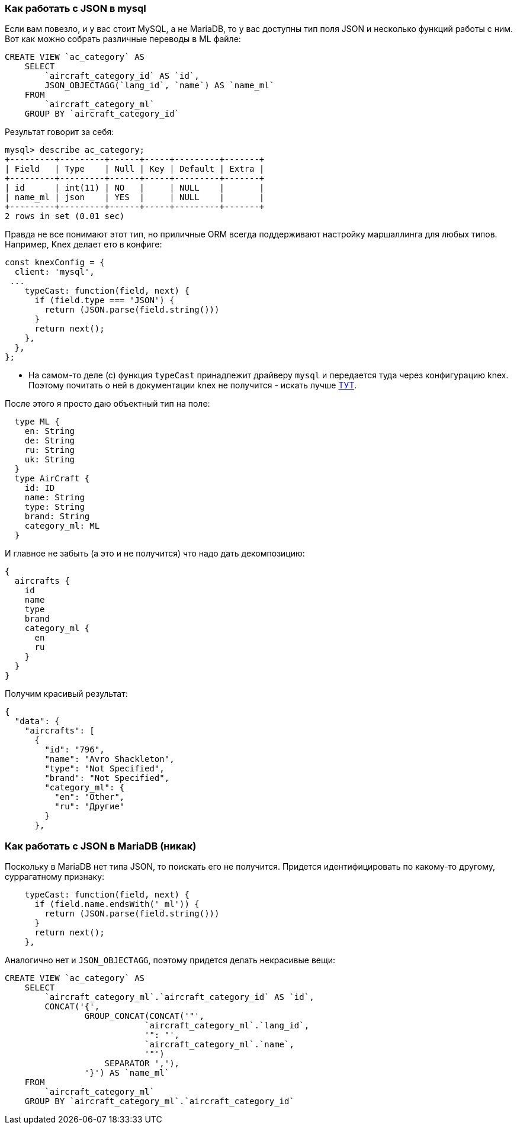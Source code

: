 :ascii-ids:
:doctype: book
:source-highlighter: pygments
:icons: font

=== Как работать с JSON в mysql

Если вам повезло, и у вас стоит MySQL, а не MariaDB, то у вас доступны тип поля JSON и несколько функций работы с ним. Вот как можно собрать различные переводы в ML файле:

[source,sql]
----
CREATE VIEW `ac_category` AS
    SELECT 
        `aircraft_category_id` AS `id`,
        JSON_OBJECTAGG(`lang_id`, `name`) AS `name_ml`
    FROM
        `aircraft_category_ml`
    GROUP BY `aircraft_category_id`
----

Результат говорит за себя:

[source,sql]
----
mysql> describe ac_category;
+---------+---------+------+-----+---------+-------+
| Field   | Type    | Null | Key | Default | Extra |
+---------+---------+------+-----+---------+-------+
| id      | int(11) | NO   |     | NULL    |       |
| name_ml | json    | YES  |     | NULL    |       |
+---------+---------+------+-----+---------+-------+
2 rows in set (0.01 sec)
----

Правда не все понимают этот тип, но приличные ORM всегда поддерживают настройку маршаллинга для любых типов. Например, Knex делает ето в конфиге: 

[source,js]
----
const knexConfig = {
  client: 'mysql',
 ...
    typeCast: function(field, next) {
      if (field.type === 'JSON') {
        return (JSON.parse(field.string()))
      }
      return next();
    },
  },
};
----

* На самом-то деле (с) функция `typeCast` принадлежит драйверу `mysql` и передается туда через конфигурацию knex. Поэтому почитать о ней в документации knex не получится - искать лучше link:https://github.com/mysqljs/mysql#custom-type-casting[ТУТ].

После этого я просто даю объектный тип на поле:

[source,json]
----
  type ML {
    en: String
    de: String
    ru: String
    uk: String
  }
  type AirCraft {
    id: ID
    name: String
    type: String
    brand: String
    category_ml: ML
  }
----
 
И главное не забыть (а это и не получится) что надо дать декомпозицию:

[source,json]
----
{
  aircrafts {
    id
    name
    type
    brand
    category_ml {
      en
      ru
    }
  }
}
----

Получим красивый результат:

[source,json]
----
{
  "data": {
    "aircrafts": [
      {
        "id": "796",
        "name": "Avro Shackleton",
        "type": "Not Specified",
        "brand": "Not Specified",
        "category_ml": {
          "en": "Other",
          "ru": "Другие"
        }
      },
----

=== Как работать с JSON в MariaDB (никак)

Поскольку в MariaDB нет типа JSON, то поискать его не получится. Придется идентифицировать по какому-то другому, суррагатному признаку:

[source,js]
----
    typeCast: function(field, next) {
      if (field.name.endsWith('_ml')) {
        return (JSON.parse(field.string()))
      }
      return next();
    },
----

Аналогично нет и `JSON_OBJECTAGG`, поэтому придется делать некрасивые вещи:

[source,html]
----
CREATE VIEW `ac_category` AS
    SELECT 
        `aircraft_category_ml`.`aircraft_category_id` AS `id`,
        CONCAT('{',
                GROUP_CONCAT(CONCAT('"',
                            `aircraft_category_ml`.`lang_id`,
                            '": "',
                            `aircraft_category_ml`.`name`,
                            '"')
                    SEPARATOR ','),
                '}') AS `name_ml`
    FROM
        `aircraft_category_ml`
    GROUP BY `aircraft_category_ml`.`aircraft_category_id`
----
